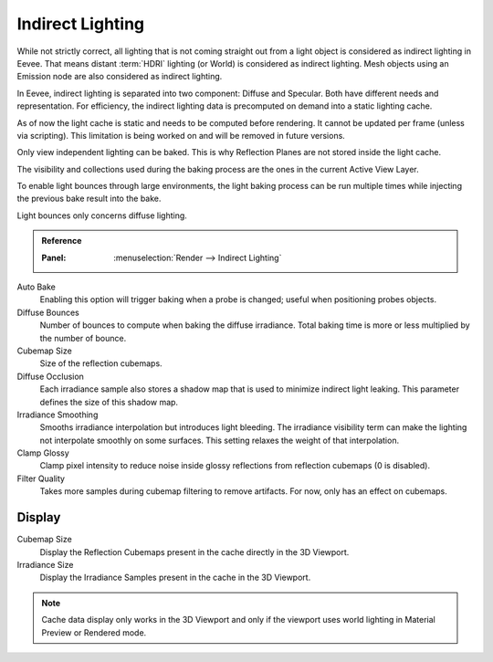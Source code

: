 .. _bpy.ops.scene.light_cache:
.. _bpy.types.SceneEEVEE.gi:

*****************
Indirect Lighting
*****************

While not strictly correct, all lighting that is not coming straight out
from a light object is considered as indirect lighting in Eevee.
That means distant :term:`HDRI` lighting (or World) is considered as indirect lighting.
Mesh objects using an Emission node are also considered as indirect lighting.

In Eevee, indirect lighting is separated into two component: Diffuse and Specular.
Both have different needs and representation. For efficiency,
the indirect lighting data is precomputed on demand into a static lighting cache.

As of now the light cache is static and needs to be computed before rendering.
It cannot be updated per frame (unless via scripting).
This limitation is being worked on and will be removed in future versions.

Only view independent lighting can be baked. This is why Reflection Planes are not stored inside the light cache.

The visibility and collections used during the baking process are the ones in the current Active View Layer.

To enable light bounces through large environments, the light baking process can be run multiple times
while injecting the previous bake result into the bake.

Light bounces only concerns diffuse lighting.


.. admonition:: Reference
   :class: refbox

   :Panel:     :menuselection:`Render --> Indirect Lighting`

Auto Bake
   Enabling this option will trigger baking when a probe is changed; useful when positioning probes objects.

Diffuse Bounces
   Number of bounces to compute when baking the diffuse irradiance.
   Total baking time is more or less multiplied by the number of bounce.

Cubemap Size
   Size of the reflection cubemaps.

Diffuse Occlusion
   Each irradiance sample also stores a shadow map that is used to minimize indirect light leaking.
   This parameter defines the size of this shadow map.

Irradiance Smoothing
   Smooths irradiance interpolation but introduces light bleeding.
   The irradiance visibility term can make the lighting not interpolate smoothly on some surfaces.
   This setting relaxes the weight of that interpolation.

Clamp Glossy
   Clamp pixel intensity to reduce noise inside glossy reflections from reflection cubemaps (0 is disabled).

Filter Quality
   Takes more samples during cubemap filtering to remove artifacts. For now, only has an effect on cubemaps.


Display
=======

Cubemap Size
   Display the Reflection Cubemaps present in the cache directly in the 3D Viewport.

Irradiance Size
   Display the Irradiance Samples present in the cache in the 3D Viewport.

.. note::

   Cache data display only works in the 3D Viewport and
   only if the viewport uses world lighting in Material Preview or Rendered mode.
